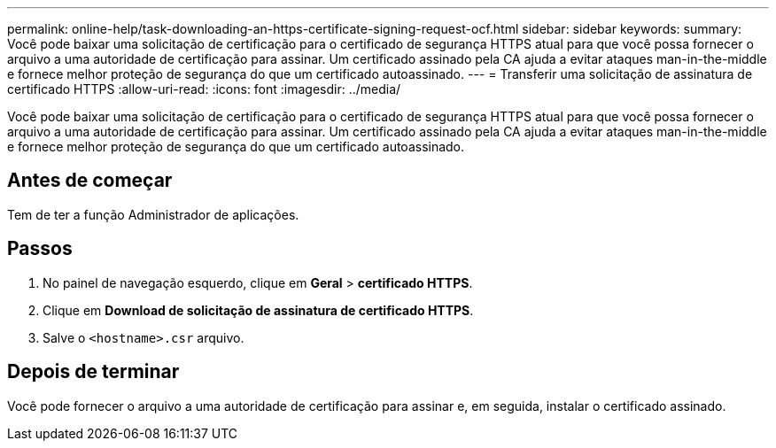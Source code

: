 ---
permalink: online-help/task-downloading-an-https-certificate-signing-request-ocf.html 
sidebar: sidebar 
keywords:  
summary: Você pode baixar uma solicitação de certificação para o certificado de segurança HTTPS atual para que você possa fornecer o arquivo a uma autoridade de certificação para assinar. Um certificado assinado pela CA ajuda a evitar ataques man-in-the-middle e fornece melhor proteção de segurança do que um certificado autoassinado. 
---
= Transferir uma solicitação de assinatura de certificado HTTPS
:allow-uri-read: 
:icons: font
:imagesdir: ../media/


[role="lead"]
Você pode baixar uma solicitação de certificação para o certificado de segurança HTTPS atual para que você possa fornecer o arquivo a uma autoridade de certificação para assinar. Um certificado assinado pela CA ajuda a evitar ataques man-in-the-middle e fornece melhor proteção de segurança do que um certificado autoassinado.



== Antes de começar

Tem de ter a função Administrador de aplicações.



== Passos

. No painel de navegação esquerdo, clique em *Geral* > *certificado HTTPS*.
. Clique em *Download de solicitação de assinatura de certificado HTTPS*.
. Salve o `<hostname>.csr` arquivo.




== Depois de terminar

Você pode fornecer o arquivo a uma autoridade de certificação para assinar e, em seguida, instalar o certificado assinado.
